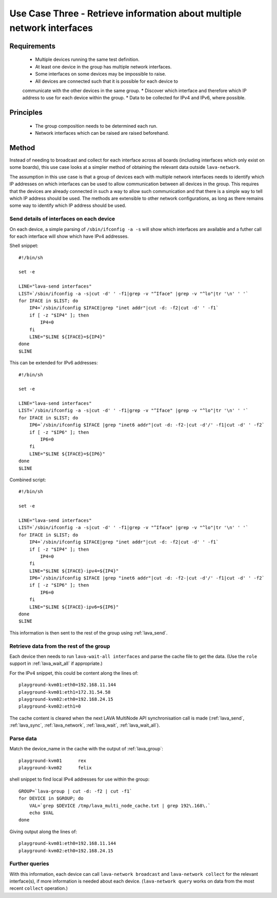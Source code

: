 .. _use_case_three:

Use Case Three - Retrieve information about multiple network interfaces
***********************************************************************

Requirements
============

 * Multiple devices running the same test definition.
 * At least one device in the group has multiple network interfaces.
 * Some interfaces on some devices may be impossible to raise.
 * All devices are connected such that it is possible for each device to
 communicate with the other devices in the same group.
 * Discover which interface and therefore which IP address to use for each device within the group.
 * Data to be collected for IPv4 and IPv6, where possible.

Principles
==========

 * The group composition needs to be determined each run.
 * Network interfaces which can be raised are raised beforehand.

Method
======

Instead of needing to broadcast and collect for each interface across
all boards (including interfaces which only exist on some boards), this
use case looks at a simpler method of obtaining the relevant data outside
``lava-network``. 

The assumption in this use case is that a group of devices each with
multiple network interfaces needs to identify which IP addresses on which
interfaces can be used to allow communication between all devices in the
group. This requires that the devices are already connected in such a way
to allow such communication and that there is a simple way to tell which
IP address should be used. The methods are extensible to other network
configurations, as long as there remains some way to identify which IP
address should be used.

Send details of interfaces on each device
-----------------------------------------

On each device, a simple parsing of ``/sbin/ifconfig -a -s`` will show which
interfaces are available and a futher call for each interface will show
which have IPv4 addresses.

Shell snippet::

    #!/bin/sh
    
    set -e
    
    LINE="lava-send interfaces"
    LIST=`/sbin/ifconfig -a -s|cut -d' ' -f1|grep -v "^Iface" |grep -v "^lo"|tr '\n' ' '`
    for IFACE in $LIST; do
        IP4=`/sbin/ifconfig $IFACE|grep "inet addr"|cut -d: -f2|cut -d' ' -f1`
        if [ -z "$IP4" ]; then
            IP4=0
        fi
        LINE="$LINE ${IFACE}=${IP4}"
    done
    $LINE

This can be extended for IPv6 addresses::

    #!/bin/sh
    
    set -e
    
    LINE="lava-send interfaces"
    LIST=`/sbin/ifconfig -a -s|cut -d' ' -f1|grep -v "^Iface" |grep -v "^lo"|tr '\n' ' '`
    for IFACE in $LIST; do
        IP6=`/sbin/ifconfig $IFACE |grep "inet6 addr"|cut -d: -f2-|cut -d'/' -f1|cut -d' ' -f2`
        if [ -z "$IP6" ]; then
            IP6=0
        fi
        LINE="$LINE ${IFACE}=${IP6}"
    done
    $LINE

Combined script::

    #!/bin/sh
    
    set -e
    
    LINE="lava-send interfaces"
    LIST=`/sbin/ifconfig -a -s|cut -d' ' -f1|grep -v "^Iface" |grep -v "^lo"|tr '\n' ' '`
    for IFACE in $LIST; do
        IP4=`/sbin/ifconfig $IFACE|grep "inet addr"|cut -d: -f2|cut -d' ' -f1`
        if [ -z "$IP4" ]; then
            IP4=0
        fi
        LINE="$LINE ${IFACE}-ipv4=${IP4}"
        IP6=`/sbin/ifconfig $IFACE |grep "inet6 addr"|cut -d: -f2-|cut -d'/' -f1|cut -d' ' -f2`
        if [ -z "$IP6" ]; then
            IP6=0
        fi
        LINE="$LINE ${IFACE}-ipv6=${IP6}"
    done
    $LINE

This information is then sent to the rest of the group using :ref:`lava_send`.

Retrieve data from the rest of the group
----------------------------------------

Each device then needs to run ``lava-wait-all interfaces`` and parse the
cache file to get the data. (Use the ``role`` support in :ref:`lava_wait_all`
if appropriate.)

For the IPv4 snippet, this could be content along the lines of::

  playground-kvm01:eth0=192.168.11.144
  playground-kvm01:eth1=172.31.54.58
  playground-kvm02:eth0=192.168.24.15
  playground-kvm02:eth1=0

The cache content is cleared when the next LAVA MultiNode API 
synchronisation call is made (:ref:`lava_send`, :ref:`lava_sync`, :ref:`lava_network`,
:ref:`lava_wait`, :ref:`lava_wait_all`).

Parse data
----------

Match the device_name in the cache with the output of :ref:`lava_group`::

  playground-kvm01	rex
  playground-kvm02	felix

shell snippet to find local IPv4 addresses for use within the group::

    GROUP=`lava-group | cut -d: -f2 | cut -f1`
    for DEVICE in $GROUP; do
        VAL=`grep $DEVICE /tmp/lava_multi_node_cache.txt | grep 192\.168\.`
        echo $VAL
    done

Giving output along the lines of::

    playground-kvm01:eth0=192.168.11.144
    playground-kvm02:eth0=192.168.24.15

Further queries
---------------

With this information, each device can call ``lava-network broadcast``
and ``lava-network collect`` for the relevant interface(s), if more
information is needed about each device. (``lava-network query`` works
on data from the most recent ``collect`` operation.)
